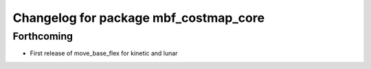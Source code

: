 ^^^^^^^^^^^^^^^^^^^^^^^^^^^^^^^^^^^^^^
Changelog for package mbf_costmap_core
^^^^^^^^^^^^^^^^^^^^^^^^^^^^^^^^^^^^^^

Forthcoming
-----------
* First release of move_base_flex for kinetic and lunar

